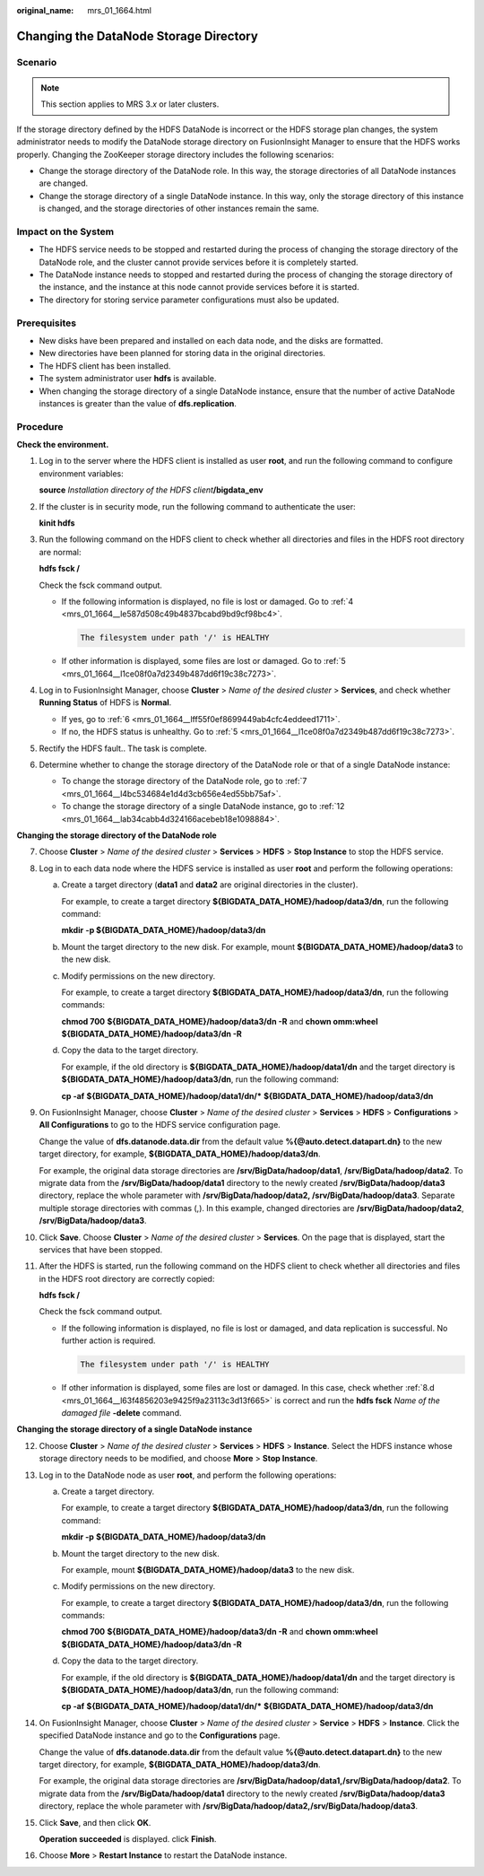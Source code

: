 :original_name: mrs_01_1664.html

.. _mrs_01_1664:

Changing the DataNode Storage Directory
=======================================

Scenario
--------

.. note::

   This section applies to MRS 3.\ *x* or later clusters.

If the storage directory defined by the HDFS DataNode is incorrect or the HDFS storage plan changes, the system administrator needs to modify the DataNode storage directory on FusionInsight Manager to ensure that the HDFS works properly. Changing the ZooKeeper storage directory includes the following scenarios:

-  Change the storage directory of the DataNode role. In this way, the storage directories of all DataNode instances are changed.
-  Change the storage directory of a single DataNode instance. In this way, only the storage directory of this instance is changed, and the storage directories of other instances remain the same.

Impact on the System
--------------------

-  The HDFS service needs to be stopped and restarted during the process of changing the storage directory of the DataNode role, and the cluster cannot provide services before it is completely started.

-  The DataNode instance needs to stopped and restarted during the process of changing the storage directory of the instance, and the instance at this node cannot provide services before it is started.
-  The directory for storing service parameter configurations must also be updated.

Prerequisites
-------------

-  New disks have been prepared and installed on each data node, and the disks are formatted.

-  New directories have been planned for storing data in the original directories.
-  The HDFS client has been installed.
-  The system administrator user **hdfs** is available.
-  When changing the storage directory of a single DataNode instance, ensure that the number of active DataNode instances is greater than the value of **dfs.replication**.

Procedure
---------

**Check the environment.**

#. Log in to the server where the HDFS client is installed as user **root**, and run the following command to configure environment variables:

   **source** *Installation directory of the HDFS client*\ **/bigdata_env**

#. If the cluster is in security mode, run the following command to authenticate the user:

   **kinit hdfs**

#. Run the following command on the HDFS client to check whether all directories and files in the HDFS root directory are normal:

   **hdfs fsck /**

   Check the fsck command output.

   -  If the following information is displayed, no file is lost or damaged. Go to :ref:`4 <mrs_01_1664__le587d508c49b4837bcabd9bd9cf98bc4>`.

      .. code-block::

         The filesystem under path '/' is HEALTHY

   -  If other information is displayed, some files are lost or damaged. Go to :ref:`5 <mrs_01_1664__l1ce08f0a7d2349b487dd6f19c38c7273>`.

#. .. _mrs_01_1664__le587d508c49b4837bcabd9bd9cf98bc4:

   Log in to FusionInsight Manager, choose **Cluster** > *Name of the desired cluster* > **Services**, and check whether **Running Status** of HDFS is **Normal**.

   -  If yes, go to :ref:`6 <mrs_01_1664__lff55f0ef8699449ab4cfc4eddeed1711>`.
   -  If no, the HDFS status is unhealthy. Go to :ref:`5 <mrs_01_1664__l1ce08f0a7d2349b487dd6f19c38c7273>`.

#. .. _mrs_01_1664__l1ce08f0a7d2349b487dd6f19c38c7273:

   Rectify the HDFS fault.. The task is complete.

#. .. _mrs_01_1664__lff55f0ef8699449ab4cfc4eddeed1711:

   Determine whether to change the storage directory of the DataNode role or that of a single DataNode instance:

   -  To change the storage directory of the DataNode role, go to :ref:`7 <mrs_01_1664__l4bc534684e1d4d3cb656e4ed55bb75af>`.
   -  To change the storage directory of a single DataNode instance, go to :ref:`12 <mrs_01_1664__lab34cabb4d324166acebeb18e1098884>`.

**Changing the storage directory of the DataNode role**

7.  .. _mrs_01_1664__l4bc534684e1d4d3cb656e4ed55bb75af:

    Choose **Cluster** > *Name of the desired cluster* > **Services** > **HDFS** > **Stop Instance** to stop the HDFS service.

8.  Log in to each data node where the HDFS service is installed as user **root** and perform the following operations:

    a. Create a target directory (**data1** and **data2** are original directories in the cluster).

       For example, to create a target directory **${BIGDATA_DATA_HOME}/hadoop/data3/dn**, run the following command:

       **mkdir** **-p ${BIGDATA_DATA_HOME}/hadoop/data3/dn**

    b. Mount the target directory to the new disk. For example, mount **${BIGDATA_DATA_HOME}/hadoop/data3** to the new disk.

    c. Modify permissions on the new directory.

       For example, to create a target directory **${BIGDATA_DATA_HOME}/hadoop/data3/dn**, run the following commands:

       **chmod 700** **${BIGDATA_DATA_HOME}/hadoop/data3/dn -R** and **chown omm:wheel** **${BIGDATA_DATA_HOME}/hadoop/data3/dn -R**

    d. .. _mrs_01_1664__l63f4856203e9425f9a23113c3d13f665:

       Copy the data to the target directory.

       For example, if the old directory is **${BIGDATA_DATA_HOME}/hadoop/data1/dn** and the target directory is **${BIGDATA_DATA_HOME}/hadoop/data3/dn**, run the following command:

       **cp -af** **${BIGDATA_DATA_HOME}/hadoop/data1/dn/\*** **${BIGDATA_DATA_HOME}/hadoop/data3/dn**

9.  On FusionInsight Manager, choose **Cluster** > *Name of the desired cluster* > **Services** > **HDFS** > **Configurations** > **All Configurations** to go to the HDFS service configuration page.

    Change the value of **dfs.datanode.data.dir** from the default value **%{@auto.detect.datapart.dn}** to the new target directory, for example, **${BIGDATA_DATA_HOME}/hadoop/data3/dn**.

    For example, the original data storage directories are **/srv/BigData/hadoop/data1**, **/srv/BigData/hadoop/data2**. To migrate data from the **/srv/BigData/hadoop/data1** directory to the newly created **/srv/BigData/hadoop/data3** directory, replace the whole parameter with **/srv/BigData/hadoop/data2, /srv/BigData/hadoop/data3**. Separate multiple storage directories with commas (,). In this example, changed directories are **/srv/BigData/hadoop/data2**, **/srv/BigData/hadoop/data3**.

10. Click **Save**. Choose **Cluster** > *Name of the desired cluster* > **Services**. On the page that is displayed, start the services that have been stopped.

11. After the HDFS is started, run the following command on the HDFS client to check whether all directories and files in the HDFS root directory are correctly copied:

    **hdfs fsck /**

    Check the fsck command output.

    -  If the following information is displayed, no file is lost or damaged, and data replication is successful. No further action is required.

       .. code-block::

          The filesystem under path '/' is HEALTHY

    -  If other information is displayed, some files are lost or damaged. In this case, check whether :ref:`8.d <mrs_01_1664__l63f4856203e9425f9a23113c3d13f665>` is correct and run the **hdfs fsck** *Name of the damaged file* **-delete** command.

**Changing the storage directory of a single DataNode instance**

12. .. _mrs_01_1664__lab34cabb4d324166acebeb18e1098884:

    Choose **Cluster** > *Name of the desired cluster* > **Services** > **HDFS** > **Instance**. Select the HDFS instance whose storage directory needs to be modified, and choose **More** > **Stop Instance**.

13. Log in to the DataNode node as user **root**, and perform the following operations:

    a. Create a target directory.

       For example, to create a target directory **${BIGDATA_DATA_HOME}/hadoop/data3/dn**, run the following command:

       **mkdir -p** **${BIGDATA_DATA_HOME}/hadoop/data3/dn**

    b. Mount the target directory to the new disk.

       For example, mount **${BIGDATA_DATA_HOME}/hadoop/data3** to the new disk.

    c. Modify permissions on the new directory.

       For example, to create a target directory **${BIGDATA_DATA_HOME}/hadoop/data3/dn**, run the following commands:

       **chmod 700** **${BIGDATA_DATA_HOME}/hadoop/data3/dn -R** and **chown omm:wheel** **${BIGDATA_DATA_HOME}/hadoop/data3/dn -R**

    d. Copy the data to the target directory.

       For example, if the old directory is **${BIGDATA_DATA_HOME}/hadoop/data1/dn** and the target directory is **${BIGDATA_DATA_HOME}/hadoop/data3/dn**, run the following command:

       **cp -af** **${BIGDATA_DATA_HOME}/hadoop/data1/dn/\*** **${BIGDATA_DATA_HOME}/hadoop/data3/dn**

14. On FusionInsight Manager, choose **Cluster** > *Name of the desired cluster* > **Service** > **HDFS** > **Instance**. Click the specified DataNode instance and go to the **Configurations** page.

    Change the value of **dfs.datanode.data.dir** from the default value **%{@auto.detect.datapart.dn}** to the new target directory, for example, **${BIGDATA_DATA_HOME}/hadoop/data3/dn**.

    For example, the original data storage directories are **/srv/BigData/hadoop/data1,/srv/BigData/hadoop/data2**. To migrate data from the **/srv/BigData/hadoop/data1** directory to the newly created **/srv/BigData/hadoop/data3** directory, replace the whole parameter with **/srv/BigData/hadoop/data2,/srv/BigData/hadoop/data3**.

15. Click **Save**, and then click **OK**.

    **Operation succeeded** is displayed. click **Finish**.

16. Choose **More** > **Restart Instance** to restart the DataNode instance.
